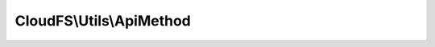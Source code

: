 -------------------------
CloudFS\\Utils\\ApiMethod
-------------------------

.. php:namespace: CloudFS\\Utils

.. php:class:: ApiMethod

    Class ApiMethod
    Specifies the api methods available in bitcasa api.
